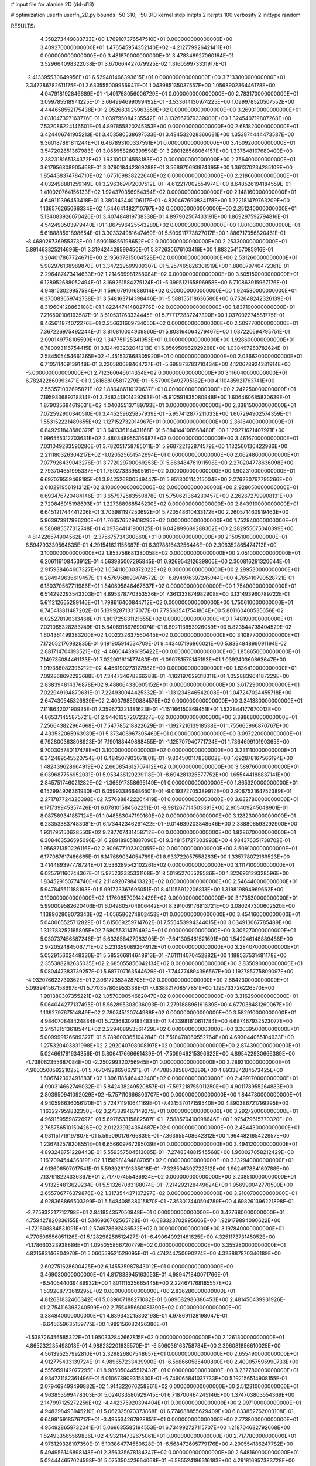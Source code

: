 # input file for alanine 2D (d4-d13)

# optimization
userfn       userfn_2D.py
bounds       -50 310; -50 310
kernel       stdp
initpts      2
iterpts      100
verbosity    2
inittype     random

RESULTS:
  4.358273449883733E+00  1.769107376547510E+01  0.000000000000000E+00       3.409270000000000E+01
  1.476545954352140E+02 -4.212779926421411E+01  0.000000000000000E+00       3.481870000000000E+01       3.478348927060164E-01  3.529664098322038E-01       3.670664427079925E-02  1.316059973331917E-01
 -2.413395530649956E+01  6.529481466393615E+01  0.000000000000000E+00       3.713380000000000E+01       3.347286782611175E-01  2.633555009956947E-01       1.043985135087557E+00  1.056890236446178E+00
  4.047918192846689E+01 -1.401768056006729E+01  0.000000000000000E+00       2.783170000000000E+01       3.099785518941225E-01  3.664994699099492E-01      -3.533614130974225E+00  1.099978520507552E+00
  4.444658552175438E+01  2.952683025963859E+02  0.000000000000000E+00       3.269310000000000E+01       3.031047397163776E-01  3.039795084235542E-01       3.132667079339000E+00  1.324540719807268E+00
  7.532086224146501E+01  4.897855820245353E+00  0.000000000000000E+00       2.681820000000000E+01       3.424406741905213E-01  3.453580538697533E-01       3.484532028360681E+00  1.353874444473587E+00
  9.360187861811244E+01  6.467893100337591E+01  0.000000000000000E+00       3.450920000000000E+01       3.547202851367983E-01  3.055958280399598E-01       3.280128568064157E+00  1.337648107680400E+00
  2.382318165134372E+02  1.931001314558183E+02  0.000000000000000E+00       2.756400000000000E+01       3.617956808905468E-01  3.079018442369288E-01       3.568970693974395E+00  1.361370234285109E+00
  1.854438374784710E+02  1.675169838222640E+02  0.000000000000000E+00       2.218660000000000E+01       4.032498881259149E-01  3.296369472007512E-01      -4.612217002554974E+00  8.648526194184559E-01
  1.410020764156133E+02  1.924370356954354E+02  0.000000000000000E+00       2.148160000000000E+01       4.649111396453418E-01  3.380342440106117E-01      -4.820467690834178E+00  1.222181479763209E+00
  1.136576265066334E+02  1.544641482710797E+02  0.000000000000000E+00       2.251240000000000E+01       5.134083926070426E-01  3.407484819738338E-01       4.897902507433191E+00  1.869297592794816E-01
  4.542490503979440E+01  1.867596425543289E+02  0.000000000000000E+00       1.801030000000000E+01       5.618888591898654E-01  3.303324981647469E-01       5.500911773827017E+00  1.886717356820461E-01
 -8.468026736955373E+00  1.590119856198652E+02  0.000000000000000E+00       2.253300000000000E+01       5.891463325214696E-01  3.319424428599450E-01       5.372630676103416E+00  1.883254157085916E-01
  3.204017867724671E+00  2.195637815004528E+02  0.000000000000000E+00       2.531260000000000E+01       5.982976108989870E-01  3.347229599909307E-01       5.257465826301919E+00  1.880079740472361E-01
  2.296487473414633E+02  1.214669981258084E+02  0.000000000000000E+00       3.505150000000000E+01       6.128952688052494E-01  3.169261584275124E-01      -5.399512165896958E+00  6.710863915967176E-01
  4.948153029957584E+01  1.596679101688014E+02  0.000000000000000E+00       1.924530000000000E+01       6.370083659742738E-01  3.548163714398446E-01      -5.588155118636580E+00  6.752648242326139E-01
  8.319604128863108E+01  1.822447414802776E+02  0.000000000000000E+00       1.837190000000000E+01       7.216500106193587E-01  3.610531763324445E-01       5.777172837247390E+00  1.037002274581775E-01
  8.465611874072276E+01  2.256631609734050E+02  0.000000000000000E+00       2.509770000000000E+01       7.367226975492244E-01  3.810810004909860E-01       5.803164064279467E+00  1.037220594795751E-01
  2.090149778105599E+02  1.347751125341953E+01  0.000000000000000E+00       1.928600000000000E+01       6.780093116754415E-01  3.124493232041213E-01       5.956950962929268E+00  1.038497253782624E-01
  2.584505454661365E+02 -1.451537668305920E+01  0.000000000000000E+00       2.036620000000000E+01       6.710511469139148E-01  3.220580088464727E-01      -5.698873783710434E+00  4.120678924281914E+00
 -5.000000000000000E+01  2.712360646614354E+02  0.000000000000000E+00       3.116040000000000E+01       6.782422860993471E-01  3.261688105817279E-01      -5.579008492795182E+00  4.110485921763741E+00
  2.553571032695821E+02  1.886486110170637E+01  0.000000000000000E+00       2.242250000000000E+01       7.195933689718814E-01  3.248341301429293E-01      -5.912591835080948E+00  1.606460685830639E-01
  1.879035684619631E+02  4.040355137189793E+01  0.000000000000000E+00       2.338150000000000E+01       7.072592900340510E-01  3.445259625857939E-01      -5.957412877211033E+00  1.607294902574359E-01
  1.553152221489655E+02  1.127152732014967E+01  0.000000000000000E+00       2.361640000000000E+01       6.849291848580379E-01  3.641336114431168E-01       5.884144108568480E+00  1.129271621407971E+00
  1.996555312703631E+02  2.480348955316687E+02  0.000000000000000E+00       3.461670000000000E+01       7.031049283590280E-01  3.782051758785011E-01       5.968722132874579E+00  1.132560136422986E+00
  2.211180326304217E+02 -1.020525651542694E+01  0.000000000000000E+00       2.062480000000000E+01       7.077926439043276E-01  3.772029700069253E-01       5.863484761911598E+00  2.270204778636098E+00
  2.793704651995337E+01  1.759273339595161E+02  0.000000000000000E+00       1.902310000000000E+01       6.697079559468185E-01  3.942526800549447E-01       5.951300114215004E+00  2.276230767795266E+00
  2.610291956191312E+02  3.100000000000000E+02  0.000000000000000E+00       2.928050000000000E+01       6.693476720484146E-01  3.657972583550878E-01       5.750621364230457E+00  2.262672799908131E+00
  2.720845915198693E+01  1.227388968545230E+02  0.000000000000000E+00       2.843910000000000E+01       6.645121744441206E-01  3.703981197253692E-01       5.720548610433172E+00  2.260571460919463E+00
  5.963973917996200E+01  1.766576529418295E+02  0.000000000000000E+00       1.752940000000000E+01       6.586885577312748E-01  4.097844141900125E-01       6.042899689288302E+00  2.282955075040399E+00
 -4.814226574904562E+01 -2.375675734300860E+01  0.000000000000000E+00       2.150510000000000E+01       6.594793339564635E-01  4.291541621155687E-01       6.397881643256446E+00  2.306352865474713E+00
  3.100000000000000E+02  1.853758681380058E+02  0.000000000000000E+00       2.051000000000000E+01       6.206116108453912E-01  4.563985007295845E-01       6.926954212639806E+00  2.300816281320644E-01
  2.915938464607327E+02  1.634110630372022E+02  0.000000000000000E+00       2.299530000000000E+01       6.284949636619457E-01  4.576958693474572E-01      -6.894976397245044E+00  4.765410790528721E-01
  6.180370567711986E+01  1.840695846467637E+02  0.000000000000000E+00       1.754900000000000E+01       6.514292293543303E-01  4.895378770353536E-01       7.361333874982908E+00  3.131493960789722E-01
  5.611212665289140E+01  1.798616400844712E+02  0.000000000000000E+00       1.750610000000000E+01       6.745413811487202E-01  5.139928713317077E-01       7.795635417541864E+00  5.801160400535656E-02
  6.025278190313468E+01  1.801725831121655E+02  0.000000000000000E+00       1.748190000000000E+01       7.021065328283749E-01  5.840691697699074E-01       8.892113853926059E+00  5.823544798404529E-02
  1.604361499383200E+02  1.002232637560445E+02  0.000000000000000E+00       3.108770000000000E+01       7.172052176982835E-01  6.191905914534709E-01       9.443407196866021E+00  5.833484899091194E-02
  2.881714704193521E+02 -4.486044396195422E+00  0.000000000000000E+00       1.858650000000000E+01       7.149735084461133E-01  7.022901611477460E-01      -1.090781575145193E+01  1.039240360863647E+00
  1.919386082396212E+02  4.456190273127982E+00  0.000000000000000E+00       1.836410000000000E+01       7.092868692293688E-01  7.344734678866288E-01      -1.162197029318311E+01  1.052883964187229E+00
  2.838394814376878E+02  9.488064330605152E+01  0.000000000000000E+00       3.617290000000000E+01       7.022949104870631E-01  7.224930044425332E-01      -1.131234846542008E+01  1.047247024455718E+00
  2.647430545326839E+02  2.403798590884575E+02  0.000000000000000E+00       3.341380000000000E+01       7.111864207190935E-01  7.359673321481623E-01      -1.151166150869451E+01  1.522844177670013E+00
  4.865371455875721E-01  2.944613572072327E+02  0.000000000000000E+00       3.388680000000000E+01       7.256643822964668E-01  7.547785218822629E-01      -1.192721613918538E+01  1.755665966870767E+00
  4.433532065963989E+01  5.373406967305469E+01  0.000000000000000E+00       3.097220000000000E+01       6.792800363808923E-01  7.190188449888455E-01      -1.125707940771724E+01  1.736469910190365E+00
  9.700305780117478E+01  3.100000000000000E+02  0.000000000000000E+00       3.231110000000000E+01       6.342489545520754E-01  6.484507903071801E-01      -9.804500117836602E+00  1.692878167566194E+00
  1.482439628664919E+02  2.660854612707412E+02  0.000000000000000E+00       3.589760000000000E+01       6.039687756952031E-01  5.953438129239118E-01      -8.694281325577752E+00  1.655444188837141E+00
  2.845751746021282E+02 -1.366917358695149E+01  0.000000000000000E+00       1.865320000000000E+01       6.152994926361930E-01  6.059933866486501E-01      -9.019372705389912E+00  2.906753164752389E-01
  2.271787724326398E+02  7.576888422264419E+01  0.000000000000000E+00       3.632780000000000E+01       6.171739945357426E-01  6.078101584562251E-01      -8.981267714503391E+00  2.905409245048901E-01
  8.087589341857124E+01  1.048583047190160E+02  0.000000000000000E+00       3.128230000000000E+01       6.233533837483081E-01  6.173442346291422E-01      -9.014639203848546E+00  2.388806593292900E+00
  1.931795150628550E+02  9.287707431458712E+00  0.000000000000000E+00       1.828670000000000E+01       6.308463536595096E-01  6.289189051887090E-01       9.348151727303993E+00  4.984376351738702E-01
  1.956871350226116E+02  2.909677102302055E+02  0.000000000000000E+00       3.509100000000000E+01       6.177087617486665E-01  6.147689034054789E-01       8.933722057558263E+00  1.335778072169523E+00
  3.414489397778724E+01  2.536289542102261E+02  0.000000000000000E+00       3.111710000000000E+01       6.025791160744367E-01  5.975232335331168E-01       8.501952705529586E+00  1.322693129328596E+00
  1.834529150774740E+02  2.114920798413323E+02  0.000000000000000E+00       2.546440000000000E+01       5.947845511188193E-01  5.991723367695051E-01       8.411156912206813E+00  1.319819894969662E+00
  3.100000000000000E+02  1.176065709142429E+02  0.000000000000000E+00       3.173530000000000E+01       5.990009582620406E-01  6.049605704906442E-01       8.391009176913721E+00  3.080247300602520E+00
  1.138962808073343E+02 -1.056586274802453E+01  0.000000000000000E+00       3.454160000000000E+01       5.040065525712829E-01  5.615669259714762E-01       7.555453994344015E+00  3.034913067785489E+00
  1.312783252165805E+02  7.680553114794924E+01  0.000000000000000E+00       3.306270000000000E+01       5.030737456587246E-01  5.632858427983205E-01      -7.641305461521691E+00  1.542246148889488E+00
  2.972052484506771E+02  5.231359089264912E+01  0.000000000000000E+00       3.284070000000000E+01       5.052915602448336E-01  5.585366914648913E-01      -7.611114070452882E+00  1.188537531481178E+00
  2.355388282635035E+02  2.685055856042134E+02  0.000000000000000E+00       3.835090000000000E+01       5.080447383739257E-01  5.687707163544629E-01      -7.744774894396567E+00  1.192785775809097E+00
 -4.932076623730362E+01  2.306172353428705E+02  0.000000000000000E+00       2.684230000000000E+01       5.098941567158697E-01  5.770357806953338E-01      -7.838821708517851E+00  1.195733726226570E+00
  1.981380307355221E+02  1.057009054682047E+02  0.000000000000000E+00       3.316290000000000E+01       5.064044277137495E-01  5.562895303036093E-01       7.279188896161639E+00  4.677038481260067E+00
  1.139279767514849E+02  2.780745120744988E+02  0.000000000000000E+00       3.582910000000000E+01       4.984070848424884E-01  5.723683091834834E-01       7.433981610611784E+00  4.687467932523077E+00
  2.245181513618544E+02  2.229408953561429E+02  0.000000000000000E+00       3.203950000000000E+01       5.009999126689327E-01  5.789600365104284E-01       7.518470060552764E+00  4.693044055104933E+00
  1.275320403831998E+02  2.292040708008197E+02  0.000000000000000E+00       2.874390000000000E+01       5.024661781634356E-01  5.806417666661439E-01      -7.509949215396622E+00  4.895422930666389E+00
 -1.738062355687084E+00 -2.250299320756945E+01  0.000000000000000E+00       3.289310000000000E+01       4.960350059221025E-01  5.767049286906791E-01      -7.478853858842889E+00  4.893384284573425E+00
  1.606742392491883E+02  1.396118546443240E+02  0.000000000000000E+00       2.499170000000000E+01       4.990314662749032E-01  5.842438249520857E-01      -7.597218755011250E+00  4.901178955264883E+00
  2.803950941092029E+02 -5.757110666803707E+00  0.000000000000000E+00       1.844730000000000E+01       4.940596636056170E-01  5.724711910641169E-01      -7.431537017159540E+00  4.890386721799295E+00
  1.163227959832350E+02  3.273389467149275E+01  0.000000000000000E+00       3.292720000000000E+01       4.969159559872697E-01  5.697853315882587E-01      -7.588570410098646E+00  1.975479615770320E+00
  2.765756510150426E+02  2.012239124364687E+02  0.000000000000000E+00       2.484430000000000E+01       4.931151716197807E-01  5.595090176766839E-01      -7.363655408642312E+00  1.964482165422957E+00
  1.236782578208551E+01  6.656609767295039E+01  0.000000000000000E+00       3.494120000000000E+01       4.893248751228443E-01  5.559357504513085E-01      -7.274834881545568E+00  1.960027058212429E+00
  1.161709454436319E+02  1.115698149488705E+02  0.000000000000000E+00       3.132940000000000E+01       4.913606507017541E-01  5.593929191335018E-01      -7.323504392722512E+00  1.962497884169788E+00
  7.137918224336367E+01  2.717707455436924E+02  0.000000000000000E+00       3.208510000000000E+01       4.913254813629234E-01  5.513267083188074E-01      -7.214292128449624E+00  1.956990042770500E+00
  2.655706776379876E+02  1.317354437107297E+02  0.000000000000000E+00       3.210070000000000E+01       4.928368866503399E-01  5.548408538015870E-01      -7.353017440504789E+00  4.698261396221898E-01
 -2.775932217712798E+01  2.841854357050948E+01  0.000000000000000E+00       3.427680000000000E+01       4.759427820836155E-01  5.146936702565728E-01      -6.683323702995606E+00  1.929179894090622E+00
 -1.721608884531091E+01  2.574978692486532E+02  0.000000000000000E+00       3.197840000000000E+01       4.770506556051126E-01  5.128298258512427E-01      -6.490640921481625E+00  4.325117373145052E+00
 -1.178660323938886E+01  1.095055856720779E+02  0.000000000000000E+00       3.355280000000000E+01       4.821583146804970E-01  5.060559521529095E-01      -6.474244750690274E+00  4.323887870346189E+00
  2.602751628600425E+02  6.145535987843012E+01  0.000000000000000E+00       3.469030000000000E+01       4.817838945163053E-01  4.989471840071766E-01      -6.540544039489932E+00  1.801111525665445E+00
  2.224671768185557E+02  1.539208773619295E+02  0.000000000000000E+00       2.836280000000000E+01       4.812631832466342E-01  5.039607188271082E-01       6.689682986386453E+00  2.481456439931926E-01
  2.754116393240599E+02  2.755485660081390E+02  0.000000000000000E+00       3.384840000000000E+01       4.839342215802193E-01  4.978691128198047E-01      -6.645659635159775E+00  1.989156082426386E-01
 -1.538726456585322E+01  1.950332842667815E+02  0.000000000000000E+00       2.126130000000000E+01       4.865232235498018E-01  4.988232201635570E-01      -6.506036163758784E+00  2.396081856610025E+00
  4.561395257992810E+01  2.329826807548657E+01  0.000000000000000E+00       2.655490000000000E+01       4.912775433139724E-01  4.989657233439900E-01      -6.568660585400800E+00  2.400057595990733E+00
  4.555959142077295E+01  8.985050445512432E+01  0.000000000000000E+00       3.237780000000000E+01       4.934721182361496E-01  5.010673909315830E-01      -6.746065841037733E+00  5.192156514908155E-01
  2.079469499499882E+02  1.914322076258861E+02  0.000000000000000E+00       2.512310000000000E+01       4.963853599478303E-01  5.024033580929745E-01       6.718700464245146E+00  1.374703803554369E+00
  2.147997125272256E+02 -4.442375920394404E+01  0.000000000000000E+00       2.997100000000000E+01       4.948298493945210E-01  5.062325073373868E-01       6.774688855629409E+00  6.833852762003108E-01
  6.649915918576717E+01 -3.495534267928851E+01  0.000000000000000E+00       2.773800000000000E+01       4.954928659732041E-01  5.069635585194553E-01       6.734992727115707E+00  1.218704682792668E+00
  1.524933565569886E+02  4.932114732675061E+01  0.000000000000000E+00       2.717780000000000E+01       4.976129328107350E-01  5.103864774550628E-01      -6.568472605779176E+00  4.290554186247782E+00
  5.494956146898148E+01  2.356335678184347E+02  0.000000000000000E+00       2.648160000000000E+01       5.024444657024598E-01  5.075350423664068E-01      -6.585524196316183E+00  4.291816957383728E+00
  1.773219025280293E+02 -4.535215219602516E+01  0.000000000000000E+00       3.116320000000000E+01       5.064437469575866E-01  5.063629683959021E-01      -6.836558315921816E+00  1.269654042534129E+00
  1.931180799120943E+02  1.348233268211070E+02  0.000000000000000E+00       2.801640000000000E+01       5.096043514724118E-01  5.078351983367513E-01       6.931491270121696E+00  7.281231163623938E-01
  7.602672282727332E+01  3.877040529060129E+01  0.000000000000000E+00       3.146600000000000E+01       4.961477212128241E-01  4.718460287024551E-01      -6.458624055425632E+00  1.155189461865605E+00
  1.791566288437669E+02  7.405793650400958E+01  0.000000000000000E+00       3.038770000000000E+01       4.962548606216989E-01  4.755375973222749E-01      -6.535953439936708E+00  6.205583897540623E-01
  3.019882585704103E+02  3.028223471303724E+02  0.000000000000000E+00       2.719510000000000E+01       4.941185821743430E-01  4.776106330726063E-01       6.235166343598465E+00  4.577618892895422E+00
 -2.120922435104008E+01 -4.095703023621348E-01  0.000000000000000E+00       3.115940000000000E+01       4.671959912332021E-01  4.749883698009484E-01       5.840646171822423E+00  4.546415220756799E+00
 -4.446088145848062E+01  8.831051564954397E+01  0.000000000000000E+00       3.609710000000000E+01       4.700036057666737E-01  4.684149128224766E-01       5.776952616699654E+00  4.541074509142510E+00
  1.615200729589494E+02  2.359389085962538E+02  0.000000000000000E+00       3.031640000000000E+01       4.716124839219447E-01  4.690052052870631E-01      -6.037514427624422E+00  1.656618466399014E+00
 -3.930535853581418E+01  1.493209506759563E+02  0.000000000000000E+00       2.422700000000000E+01       4.738163085843301E-01  4.699295046477808E-01       5.922837964899792E+00  3.390711775386652E+00
  2.268355036967600E+01  3.100000000000000E+02  0.000000000000000E+00       3.372430000000000E+01       4.678206862423051E-01  4.731033725696588E-01       5.871365520629821E+00  3.386652511964086E+00
  8.981472436122974E+01  1.341566538067101E+02  0.000000000000000E+00       2.554010000000000E+01       4.672892032371734E-01  4.756553197205462E-01       5.890944681906432E+00  3.388209662605426E+00
  1.383730684997184E+02  2.940377102380234E+02  0.000000000000000E+00       3.696750000000000E+01       4.690073585460217E-01  4.770311971276888E-01       5.920914215525579E+00  3.390584628392332E+00
  2.587181069831729E+02  1.682225606283315E+02  0.000000000000000E+00       2.638880000000000E+01       4.716230218469718E-01  4.776792905293493E-01       5.953780369195697E+00  3.393176782058897E+00
  2.909418206681570E+02  2.465511658114303E+02  0.000000000000000E+00       3.076170000000000E+01       4.726292578787714E-01  4.790569910818585E-01      -6.088790339396832E+00  1.994133092488075E+00
  1.888194239894340E+02  9.043450431961793E+00  0.000000000000000E+00       1.833730000000000E+01       4.715830859557137E-01  4.783505710574647E-01      -5.809504481430774E+00  4.931495416197543E+00
  1.938437246876084E+02  7.552400431272362E+00  0.000000000000000E+00       1.827260000000000E+01       4.720703449815040E-01  4.814192392218555E-01      -5.860444489390783E+00  4.935818598575702E+00
 -2.365279571191601E+01 -5.000000000000000E+01  0.000000000000000E+00       2.919690000000000E+01       4.742582587560024E-01  4.825505383154317E-01       6.215097611445564E+00  1.105905554294569E+00